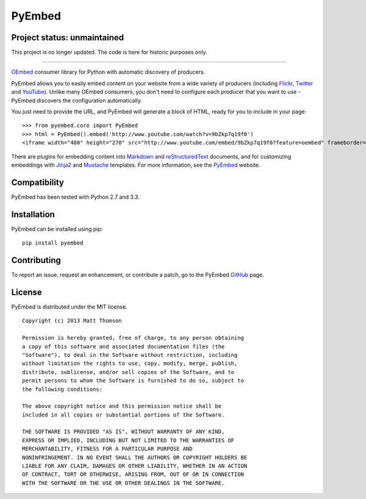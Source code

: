 PyEmbed
=======

Project status: unmaintained
----------------------------

This project is no longer updated.  The code is here for historic purposes only.

----

.. image:: https://secure.travis-ci.org/pyembed/pyembed.png?branch=master
  :target: http://travis-ci.org/pyembed/pyembed
.. image:: https://coveralls.io/repos/pyembed/pyembed/badge.png
  :target: https://coveralls.io/r/pyembed/pyembed
.. image:: https://img.shields.io/pypi/dm/pyembed.svg
  :target: https://pypi.python.org/pypi/pyembed/
.. image:: https://img.shields.io/pypi/v/pyembed.svg
  :target: https://pypi.python.org/pypi/pyembed/
.. image:: https://img.shields.io/pypi/wheel/pyembed.svg
  :target: https://pypi.python.org/pypi/pyembed/
.. image:: https://pypip.in/egg/pyembed/badge.png
  :target: https://pypi.python.org/pypi/pyembed/
.. image:: https://img.shields.io/pypi/l/pyembed.svg
  :target: https://pypi.python.org/pypi/pyembed/

`OEmbed`_ consumer library for Python with automatic discovery of
producers.

PyEmbed allows you to easily embed content on your website from a wide
variety of producers (including `Flickr`_, `Twitter`_ and `YouTube`_).
Unlike many OEmbed consumers, you don't need to configure each producer
that you want to use - PyEmbed discovers the configuration automatically.

You just need to provide the URL, and PyEmbed will generate a block of
HTML, ready for you to include in your page:

::

    >>> from pyembed.core import PyEmbed
    >>> html = PyEmbed().embed('http://www.youtube.com/watch?v=9bZkp7q19f0')
    <iframe width="480" height="270" src="http://www.youtube.com/embed/9bZkp7q19f0?feature=oembed" frameborder="0" allowfullscreen></iframe>

There are plugins for embedding content into `Markdown`_ and 
`reStructuredText`_ documents, and for customizing embeddings with `Jinja2`_
and `Mustache`_ templates.  For more information, see the `PyEmbed`_ website.

Compatibility
-------------

PyEmbed has been tested with Python 2.7 and 3.3.

Installation
------------

PyEmbed can be installed using pip:

::

    pip install pyembed

Contributing
------------

To report an issue, request an enhancement, or contribute a patch, go to
the PyEmbed `GitHub`_ page.

License
-------

PyEmbed is distributed under the MIT license.

::

    Copyright (c) 2013 Matt Thomson

    Permission is hereby granted, free of charge, to any person obtaining
    a copy of this software and associated documentation files (the
    "Software"), to deal in the Software without restriction, including
    without limitation the rights to use, copy, modify, merge, publish,
    distribute, sublicense, and/or sell copies of the Software, and to
    permit persons to whom the Software is furnished to do so, subject to
    the following conditions:

    The above copyright notice and this permission notice shall be
    included in all copies or substantial portions of the Software.

    THE SOFTWARE IS PROVIDED "AS IS", WITHOUT WARRANTY OF ANY KIND,
    EXPRESS OR IMPLIED, INCLUDING BUT NOT LIMITED TO THE WARRANTIES OF
    MERCHANTABILITY, FITNESS FOR A PARTICULAR PURPOSE AND
    NONINFRINGEMENT. IN NO EVENT SHALL THE AUTHORS OR COPYRIGHT HOLDERS BE
    LIABLE FOR ANY CLAIM, DAMAGES OR OTHER LIABILITY, WHETHER IN AN ACTION
    OF CONTRACT, TORT OR OTHERWISE, ARISING FROM, OUT OF OR IN CONNECTION
    WITH THE SOFTWARE OR THE USE OR OTHER DEALINGS IN THE SOFTWARE.

.. _OEmbed: http://oembed.com
.. _Flickr: http://flickr.com
.. _Twitter: http://twitter.com
.. _YouTube: http://youtube.com
.. _Markdown: https://pypi.python.org/pypi/pyembed-markdown
.. _reStructuredText: https://pypi.python.org/pypi/pyembed-rst
.. _Jinja2: https://pypi.python.org/pypi/pyembed-jinja2
.. _Mustache: https://pypi.python.org/pypi/pyembed-mustache
.. _PyEmbed: http://pyembed.github.io
.. _GitHub: https://github.com/pyembed/pyembed
